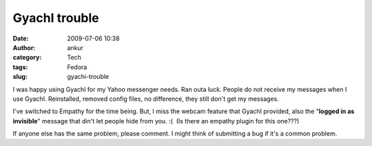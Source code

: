 GyachI trouble
##############
:date: 2009-07-06 10:38
:author: ankur
:category: Tech
:tags: Fedora
:slug: gyachi-trouble

I was happy using GyachI for my Yahoo messenger needs. Ran outa luck.
People do not receive my messages when I use GyachI. Reinstalled,
removed config files, no difference, they still don't get my messages.

I've switched to Empathy for the time being. But, I miss the webcam
feature that GyachI provided, also the "**logged in as invisible**\ "
message that din't let people hide from you. :(  (Is there an empathy
plugin for this one???)

If anyone else has the same problem, please comment. I might think of
submitting a bug if it's a common problem.
